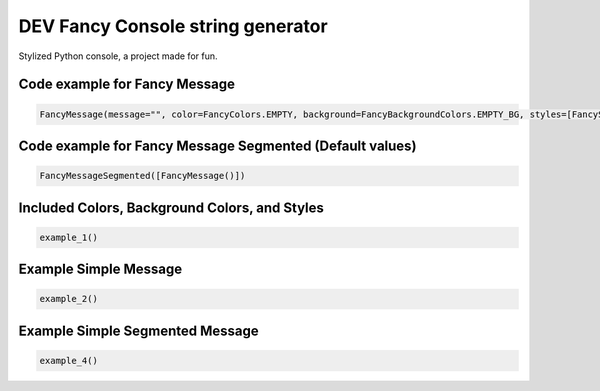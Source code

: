 ============================
DEV Fancy Console string generator
============================

Stylized Python console, a project made for fun.

Code example for Fancy Message
------------------------------

.. code:: python

    FancyMessage(message="", color=FancyColors.EMPTY, background=FancyBackgroundColors.EMPTY_BG, styles=[FancyStyles.EMPTY_STYLE], utility=FancyUtilities.EMPTY)

Code example for Fancy Message Segmented (Default values)
---------------------------------------------------------

.. code:: python

    FancyMessageSegmented([FancyMessage()])

Included Colors, Background Colors, and Styles
----------------------------------------------

.. code:: python

    example_1()

Example Simple Message
----------------------

.. code:: python

    example_2()

Example Simple Segmented Message
--------------------------------

.. code:: python

    example_4()
